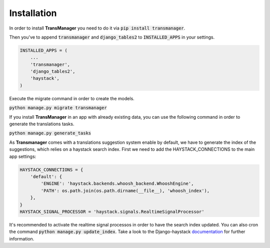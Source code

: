 Installation
============

In order to install **TransManager** you need to do it via :code:`pip install transmanager`.

Then you've to append :code:`transmanager` and :code:`django_tables2` to :code:`INSTALLED_APPS` in your settings.

.. code-block:: python

    INSTALLED_APPS = (
        ...
        'transmanager',
        'django_tables2',
        'haystack',
    )


Execute the migrate command in order to create the models.

:code:`python manage.py migrate transmanager`


If you install **TransManager** in an app with already existing data, you can use the following
command in order to generate the translations tasks.

:code:`python manage.py generate_tasks`


As **Transmanager** comes with a translations suggestion system enable by default, we have to generate
the index of the suggestions, which relies on a haystack search index. First we need to add the HAYSTACK_CONNECTIONS
to the main app settings:

.. code-block:: python

    HAYSTACK_CONNECTIONS = {
        'default': {
            'ENGINE': 'haystack.backends.whoosh_backend.WhooshEngine',
            'PATH': os.path.join(os.path.dirname(__file__), 'whoosh_index'),
        },
    }
    HAYSTACK_SIGNAL_PROCESSOR = 'haystack.signals.RealtimeSignalProcessor'

It's recommended to activate the realtime signal processos in order to have the search index updated.
You can also cron the command :code:`python manage.py update_index`.
Take a look to the Django-haystack documentation_ for further information.

.. _documentation: http://django-haystack.readthedocs.io/en/latest/tutorial.html


